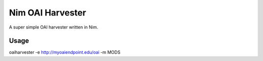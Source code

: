 Nim OAI Harvester
=================

A super simple OAI harvester written in Nim.

-----
Usage
-----

oaiharvester -e http://myoaiendpoint.edu/oai -m MODS